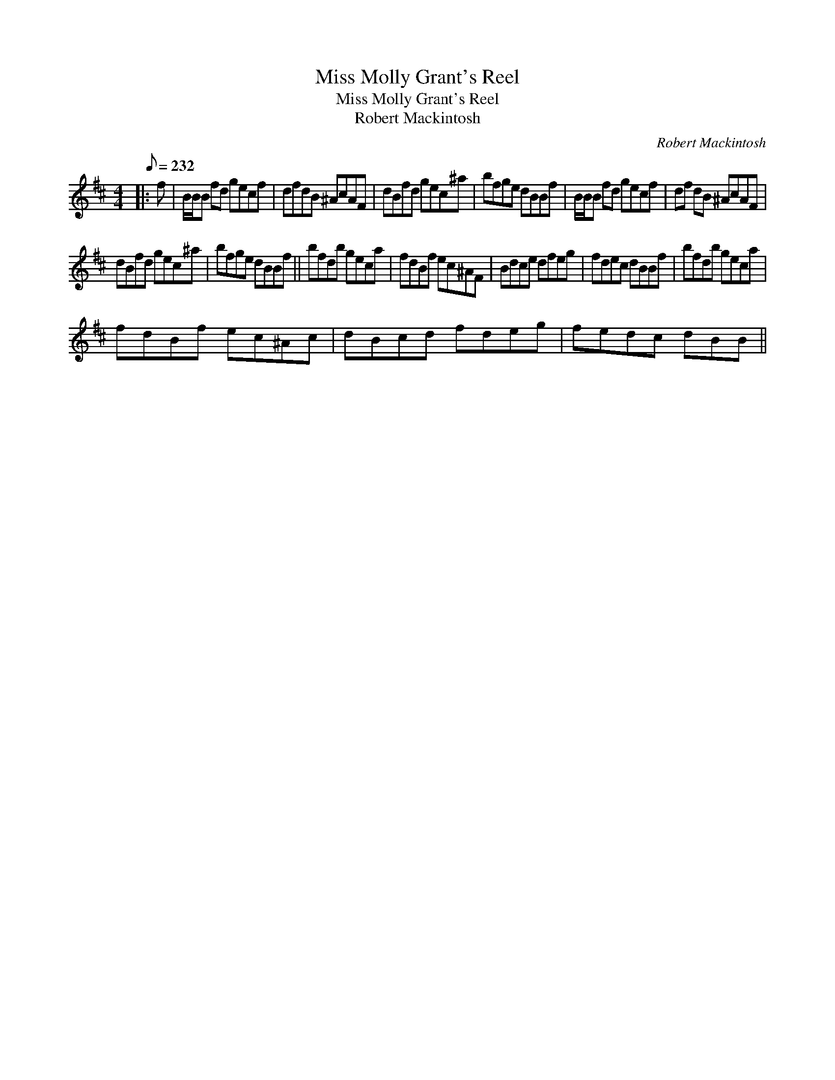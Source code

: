 X:1
T:Miss Molly Grant's Reel
T:Miss Molly Grant's Reel
T:Robert Mackintosh
C:Robert Mackintosh
L:1/8
Q:1/8=232
M:4/4
K:Bmin
V:1 treble 
V:1
|: f | B/B/B fd gecf | dfdB ^AcAF | dBfd gec^a | bfge dBBf | B/B/B fd gecf | df dB ^AcAF | %7
 dBfd gec^a | bfge dBBf || bfdb geca | fdBf ec^AF | Bdce dfeg | fdec dBBf | bfdb geca | %14
 fdBf ec^Ac | dBcd fdeg | fedc dBB || %17

